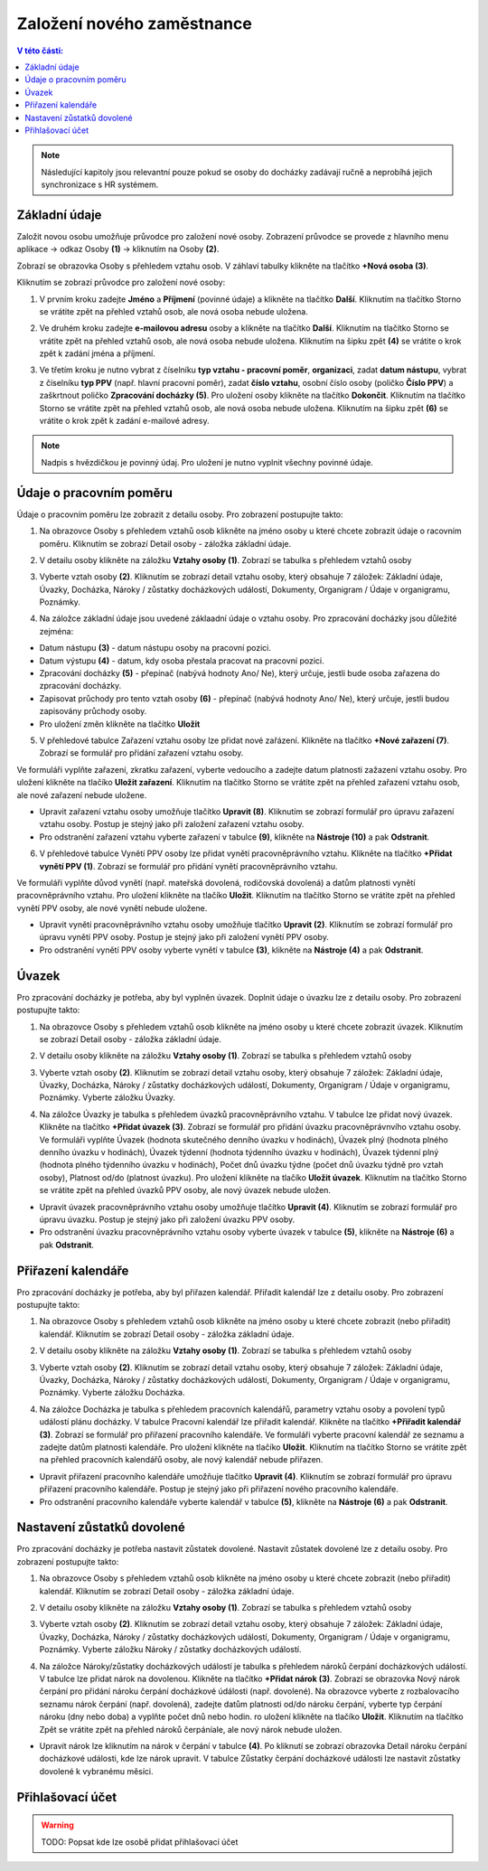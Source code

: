 
Založení nového zaměstnance
==============================

.. contents:: V této části:
  :local:
  :depth: 2
  
.. note:: Následující kapitoly jsou relevantní pouze pokud se osoby do docházky zadávají ručně a neprobíhá jejich synchronizace s HR systémem.
  
Základní údaje
^^^^^^^^^^^^^^^^^^^^^^^^^^^^^^^^^^^
Založit novou osobu umožňuje průvodce pro založení nové osoby. Zobrazení průvodce se provede z hlavního menu aplikace -> odkaz Osoby **(1)** -> kliknutím na Osoby **(2)**.

.. image:: /Img/NovaOsoba1.PNG

Zobrazí se obrazovka Osoby s přehledem vztahu osob. V záhlaví tabulky klikněte na tlačítko **+Nová osoba (3)**.

.. image:: /Img/NovaOsoba2.PNG

Kliknutím se zobrazí průvodce pro založení nové osoby:

1. V prvním kroku zadejte **Jméno** a **Příjmení** (povinné údaje) a klikněte na tlačítko **Další**. Kliknutím na tlačítko Storno se vrátite zpět na přehled vztahů osob, ale nová osoba nebude uložena.

.. image:: /Img/ZalozeniOsoby1.PNG

2. Ve druhém kroku zadejte **e-mailovou adresu** osoby a klikněte na tlačítko **Další**. Kliknutím na tlačítko Storno se vrátite zpět na přehled vztahů osob, ale nová osoba nebude uložena. Kliknutím na šipku zpět **(4)** se vrátite o krok zpět k zadání jména a příjmení.

.. image:: /Img/ZalozeniOsoby2.PNG

3. Ve třetím kroku je nutno vybrat z číselníku **typ vztahu - pracovní poměr**, **organizaci**, zadat **datum nástupu**, vybrat z číselníku **typ PPV** (např. hlavní pracovní poměr), zadat **číslo vztahu**, osobní číslo osoby (poličko **Číslo PPV**) a zaškrtnout poličko **Zpracování docházky (5)**. Pro uložení osoby klikněte na tlačítko **Dokončit**. Kliknutím na tlačítko Storno se vrátite zpět na přehled vztahů osob, ale nová osoba nebude uložena. Kliknutím na šipku zpět **(6)** se vrátite o krok zpět k zadání e-mailové adresy.

.. image:: /Img/ZalozeniOsoby3.PNG

.. note:: Nadpis s hvězdičkou je povinný údaj. Pro uložení je nutno vyplnit všechny povinné údaje.

Údaje o pracovním poměru
^^^^^^^^^^^^^^^^^^^^^^^^^^^^^^^^^^^
Údaje o pracovním poměru lze zobrazit z detailu osoby. Pro zobrazení postupujte takto:

1. Na obrazovce Osoby s přehledem vztahů osob klikněte na jméno osoby u které chcete zobrazit údaje o racovním poměru. Kliknutím se zobrazí Detail osoby - záložka základní údaje.

.. image:: /Img/UdajeOPM1.PNG

2. V detailu osoby klikněte na záložku **Vztahy osoby (1)**. Zobrazí se tabulka s přehledem vztahů osoby

.. image:: /Img/UdajeOPM2.PNG

3. Vyberte vztah osoby **(2)**. Kliknutím se zobrazí detail vztahu osoby, který obsahuje 7 záložek: Základní údaje, Úvazky, Docházka, Nároky / zůstatky docházkových událostí, Dokumenty, Organigram / Údaje v organigramu, Poznámky.

.. image:: /Img/UdajeOPM3.PNG

.. image:: /Img/UdajeOPM4.PNG

4. Na záložce základní údaje jsou uvedené záklaadní údaje o vztahu osoby. Pro zpracování docházky jsou důležité zejména:

- Datum nástupu **(3)** - datum nástupu osoby na pracovní pozici.

- Datum výstupu **(4)** - datum, kdy osoba přestala pracovat na pracovní pozici.

- Zpracování docházky **(5)** - přepínač (nabývá hodnoty Ano/ Ne), který určuje, jestli bude osoba zařazena do zpracování docházky.

- Zapisovat průchody pro tento vztah osoby **(6)** - přepínač (nabývá hodnoty Ano/ Ne), který určuje, jestli budou zapisovány průchody osoby.

- Pro uložení změn klikněte na tlačítko **Uložit**

5. V přehledové tabulce Zařazení vztahu osoby lze přidat nové zařázení. Klikněte na tlačítko **+Nové zařazení (7)**. Zobrazí se formulář pro přidání zařazení vztahu osoby. 

.. image:: /Img/UdajeOPM5.PNG

Ve formuláři vyplňte zařazení, zkratku zařazení, vyberte vedoucího a zadejte datum platnosti zažazení vztahu osoby. Pro uložení klikněte na tlačíko **Uložit zařazení**. Kliknutím na tlačítko Storno se vrátite zpět na přehled zařazení vztahu osob, ale nové zařazení nebude uložene. 

.. image:: /Img/DetailZarazeniVO1.PNG

- Upravit zařazení vztahu osoby umožňuje tlačítko **Upravit (8)**. Kliknutím se zobrazí formulář pro úpravu zařazení vztahu osoby. Postup je stejný jako při založení zařazení vztahu osoby.

- Pro odstranění zařazení vztahu vyberte zařazení v tabulce **(9)**, klikněte na **Nástroje (10)** a pak **Odstranit**.

.. image:: /Img/NastrojeOsoby1.PNG

6. V přehledové tabulce Vynětí PPV osoby lze přidat vynětí pracovněprávního vztahu. Klikněte na tlačítko **+Přidat vynětí PPV (1)**. Zobrazí se formulář pro přidání vynětí pracovněprávního vztahu. 

.. image:: /Img/UdajeOPM6.PNG

Ve formuláři vyplňte důvod vynětí (např. mateřská dovolená, rodičovská dovolená) a datům platnosti vynětí pracovněprávního vztahu. Pro uložení klikněte na tlačíko **Uložit**. Kliknutím na tlačítko Storno se vrátite zpět na přehled vynětí PPV osoby, ale nové vynětí nebude uložene. 

.. image:: /Img/DetailVynetiPPV1.PNG

- Upravit vynětí pracovněprávního vztahu osoby umožňuje tlačítko **Upravit (2)**. Kliknutím se zobrazí formulář pro úpravu vynětí PPV osoby. Postup je stejný jako při založení vynětí PPV osoby.

- Pro odstranění vynětí PPV osoby vyberte vynětí v tabulce **(3)**, klikněte na **Nástroje (4)** a pak **Odstranit**.

.. image:: /Img/NastrojeOsoby1.PNG

Úvazek
^^^^^^^^^^^^^^^^^^^^^^^^^^^^^^^^^^^
Pro zpracování docházky je potřeba, aby byl vyplněn úvazek. Doplnit údaje o úvazku lze z detailu osoby. Pro zobrazení postupujte takto:

1. Na obrazovce Osoby s přehledem vztahů osob klikněte na jméno osoby u které chcete zobrazit úvazek. Kliknutím se zobrazí Detail osoby - záložka základní údaje.

.. image:: /Img/UdajeOPM1.PNG

2. V detailu osoby klikněte na záložku **Vztahy osoby (1)**. Zobrazí se tabulka s přehledem vztahů osoby

.. image:: /Img/UdajeOPM2.PNG

3. Vyberte vztah osoby **(2)**. Kliknutím se zobrazí detail vztahu osoby, který obsahuje 7 záložek: Základní údaje, Úvazky, Docházka, Nároky / zůstatky docházkových událostí, Dokumenty, Organigram / Údaje v organigramu, Poznámky. Vyberte záložku Úvazky.

.. image:: /Img/Uvazky1.PNG

4. Na záložce Úvazky je tabulka s přehledem úvazků pracovněprávního vztahu. V tabulce lze přidat nový úvazek. Klikněte na tlačítko **+Přidat úvazek (3)**. Zobrazí se formulář pro přidání úvazku pracovněprávnvího vztahu osoby. Ve formuláři vyplňte Úvazek (hodnota skutečného denního úvazku v hodinách), Úvazek plný (hodnota plného denního úvazku v hodinách), Úvazek týdenní (hodnota týdenního úvazku v hodinách), Úvazek týdenní plný (hodnota plného týdenního úvazku v hodinách), Počet dnů úvazku týdne (počet dnů úvazku týdně pro vztah osoby), Platnost od/do (platnost úvazku). Pro uložení klikněte na tlačíko **Uložit úvazek**. Kliknutím na tlačítko Storno se vrátite zpět na přehled úvazků PPV osoby, ale nový úvazek nebude uložen. 

.. image:: /Img/NovyUvazek1.PNG

- Upravit úvazek pracovněprávního vztahu osoby umožňuje tlačítko **Upravit (4)**. Kliknutím se zobrazí formulář pro úpravu úvazku. Postup je stejný jako při založení úvazku PPV osoby.

- Pro odstranění úvazku pracovněprávního vztahu osoby vyberte úvazek v tabulce **(5)**, klikněte na **Nástroje (6)** a pak **Odstranit**.

.. image:: /Img/NastrojeOsoby1.PNG

Přiřazení kalendáře
^^^^^^^^^^^^^^^^^^^^^^^^^^^^^^^^^^^
Pro zpracování docházky je potřeba, aby byl přiřazen kalendář. Přiřadit kalendář lze z detailu osoby. Pro zobrazení postupujte takto:

1. Na obrazovce Osoby s přehledem vztahů osob klikněte na jméno osoby u které chcete zobrazit (nebo přiřadit) kalendář. Kliknutím se zobrazí Detail osoby - záložka základní údaje.

.. image:: /Img/UdajeOPM1.PNG

2. V detailu osoby klikněte na záložku **Vztahy osoby (1)**. Zobrazí se tabulka s přehledem vztahů osoby

.. image:: /Img/UdajeOPM2.PNG

3. Vyberte vztah osoby **(2)**. Kliknutím se zobrazí detail vztahu osoby, který obsahuje 7 záložek: Základní údaje, Úvazky, Docházka, Nároky / zůstatky docházkových událostí, Dokumenty, Organigram / Údaje v organigramu, Poznámky. Vyberte záložku Docházka.

.. image:: /Img/DochazkaKalendar1.PNG

.. image:: /Img/DochazkaKalendar2.PNG

.. image:: /Img/DochazkaKalendar3.PNG

4. Na záložce Docházka je tabulka s přehledem pracovních kalendářů, parametry vztahu osoby a povolení typů událostí plánu docházky. V tabulce Pracovní kalendář lze přiřadit kalendář. Klikněte na tlačítko **+Přiřadit kalendář (3)**. Zobrazí se formulář pro přiřazení pracovního kalendáře. Ve formuláři vyberte pracovní kalendář ze seznamu a zadejte datům platnosti kalendáře. Pro uložení klikněte na tlačíko **Uložit**. Kliknutím na tlačítko Storno se vrátite zpět na přehled pracovních kalendářů osoby, ale nový kalendář nebude přiřazen.

.. image:: /Img/NovyKalendar1.PNG

- Upravit přiřazení pracovního kalendáře umožňuje tlačítko **Upravit (4)**. Kliknutím se zobrazí formulář pro úpravu přiřazení pracovního kalendáře. Postup je stejný jako při přiřazení nového pracovního kalendáře.

- Pro odstranění pracovního kalendáře vyberte kalendář v tabulce **(5)**, klikněte na **Nástroje (6)** a pak **Odstranit**.

.. image:: /Img/NastrojeOsoby1.PNG

Nastavení zůstatků dovolené
^^^^^^^^^^^^^^^^^^^^^^^^^^^^^^^^^^^
Pro zpracování docházky je potřeba nastavit zůstatek dovolené. Nastavit zůstatek dovolené lze z detailu osoby. Pro zobrazení postupujte takto:

1. Na obrazovce Osoby s přehledem vztahů osob klikněte na jméno osoby u které chcete zobrazit (nebo přiřadit) kalendář. Kliknutím se zobrazí Detail osoby - záložka základní údaje.

.. image:: /Img/UdajeOPM1.PNG

2. V detailu osoby klikněte na záložku **Vztahy osoby (1)**. Zobrazí se tabulka s přehledem vztahů osoby

.. image:: /Img/UdajeOPM2.PNG

3. Vyberte vztah osoby **(2)**. Kliknutím se zobrazí detail vztahu osoby, který obsahuje 7 záložek: Základní údaje, Úvazky, Docházka, Nároky / zůstatky docházkových událostí, Dokumenty, Organigram / Údaje v organigramu, Poznámky. Vyberte záložku Nároky / zůstatky docházkových událostí.

.. image:: /Img/ZustatekDovolene1.PNG

4. Na záložce Nároky/zůstatky docházkových událostí je tabulka s přehledem nároků čerpání docházkových událostí. V tabulce lze přidat nárok na dovolenou. Klikněte na tlačítko **+Přidat nárok (3)**. Zobrazí se obrazovka Nový nárok čerpání pro přidání nároku čerpání docházkové údálosti (např. dovolené). Na obrazovce vyberte z rozbalovacího seznamu nárok čerpání (např. dovolená), zadejte datům platnosti od/do nároku čerpání, vyberte typ čerpání nároku (dny nebo doba) a vyplňte počet dnů nebo hodin. ro uložení klikněte na tlačíko **Uložit**. Kliknutím na tlačítko Zpět se vrátite zpět na přehled nároků čerpáníale, ale nový nárok nebude uložen.

.. image:: /Img/ZustatekDovolene2.PNG

- Upravit nárok lze kliknutím na nárok v čerpání v tabulce **(4)**. Po kliknutí se zobrazí obrazovka Detail nároku čerpání docházkové události, kde lze nárok upravit. V tabulce Zůstatky čerpání docházkové události lze nastavit zůstatky dovolené k vybranému měsíci.

.. image:: /Img/ZustatekDovolene3.PNG

.. image:: /Img/ZustatekDovolene4.PNG


Přihlašovací účet
^^^^^^^^^^^^^^^^^^^^^^^^^^^^^^^^^^^
.. warning:: TODO: Popsat kde lze osobě přidat přihlašovací účet
